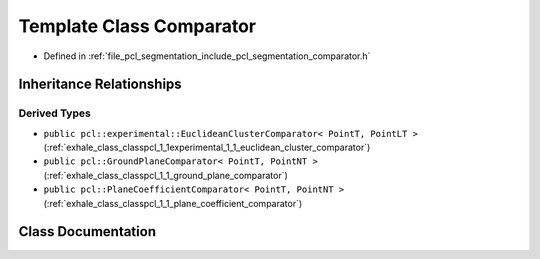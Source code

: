 .. _exhale_class_classpcl_1_1_comparator:

Template Class Comparator
=========================

- Defined in :ref:`file_pcl_segmentation_include_pcl_segmentation_comparator.h`


Inheritance Relationships
-------------------------

Derived Types
*************

- ``public pcl::experimental::EuclideanClusterComparator< PointT, PointLT >`` (:ref:`exhale_class_classpcl_1_1experimental_1_1_euclidean_cluster_comparator`)
- ``public pcl::GroundPlaneComparator< PointT, PointNT >`` (:ref:`exhale_class_classpcl_1_1_ground_plane_comparator`)
- ``public pcl::PlaneCoefficientComparator< PointT, PointNT >`` (:ref:`exhale_class_classpcl_1_1_plane_coefficient_comparator`)


Class Documentation
-------------------


.. doxygenclass:: pcl::Comparator
   :members:
   :protected-members:
   :undoc-members: